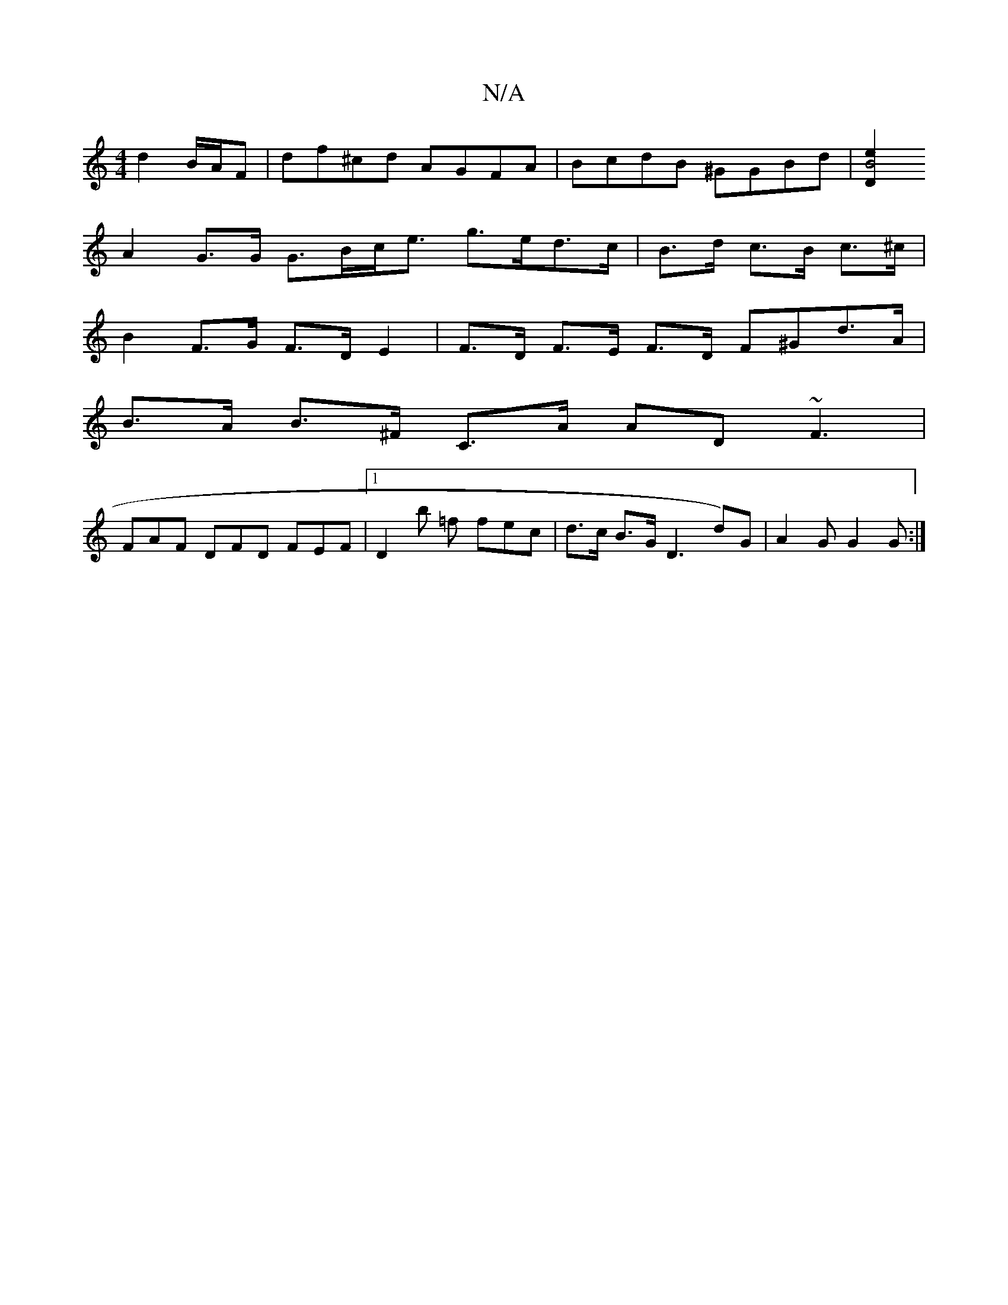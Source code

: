 X:1
T:N/A
M:4/4
R:N/A
K:Cmajor
 d2 B/A/F | df^cd AGFA | BcdB ^GGBd | [e2|B4 D2 |
A2 G>G G>Bc<e g>ed>c|B>d c>B c>^c | 
B2 F>G F>D E2 | F>D F>E F>D F^Gd>A|
B>A B>^F C>A AD ~F3|
 FAF DFD FEF|1 D2B' =f fec | d>c B>G D3 d)G|A2G G2 G :|2